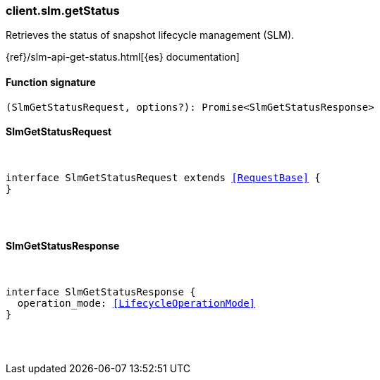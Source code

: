 [[reference-slm-get_status]]

////////
===========================================================================================================================
||                                                                                                                       ||
||                                                                                                                       ||
||                                                                                                                       ||
||        ██████╗ ███████╗ █████╗ ██████╗ ███╗   ███╗███████╗                                                            ||
||        ██╔══██╗██╔════╝██╔══██╗██╔══██╗████╗ ████║██╔════╝                                                            ||
||        ██████╔╝█████╗  ███████║██║  ██║██╔████╔██║█████╗                                                              ||
||        ██╔══██╗██╔══╝  ██╔══██║██║  ██║██║╚██╔╝██║██╔══╝                                                              ||
||        ██║  ██║███████╗██║  ██║██████╔╝██║ ╚═╝ ██║███████╗                                                            ||
||        ╚═╝  ╚═╝╚══════╝╚═╝  ╚═╝╚═════╝ ╚═╝     ╚═╝╚══════╝                                                            ||
||                                                                                                                       ||
||                                                                                                                       ||
||    This file is autogenerated, DO NOT send pull requests that changes this file directly.                             ||
||    You should update the script that does the generation, which can be found in:                                      ||
||    https://github.com/elastic/elastic-client-generator-js                                                             ||
||                                                                                                                       ||
||    You can run the script with the following command:                                                                 ||
||       npm run elasticsearch -- --version <version>                                                                    ||
||                                                                                                                       ||
||                                                                                                                       ||
||                                                                                                                       ||
===========================================================================================================================
////////

[discrete]
=== client.slm.getStatus

Retrieves the status of snapshot lifecycle management (SLM).

{ref}/slm-api-get-status.html[{es} documentation]

[discrete]
==== Function signature

[source,ts]
----
(SlmGetStatusRequest, options?): Promise<SlmGetStatusResponse>
----

[discrete]
==== SlmGetStatusRequest

[pass]
++++
<pre>
++++
interface SlmGetStatusRequest extends <<RequestBase>> {
}

[pass]
++++
</pre>
++++
[discrete]
==== SlmGetStatusResponse

[pass]
++++
<pre>
++++
interface SlmGetStatusResponse {
  operation_mode: <<LifecycleOperationMode>>
}

[pass]
++++
</pre>
++++
